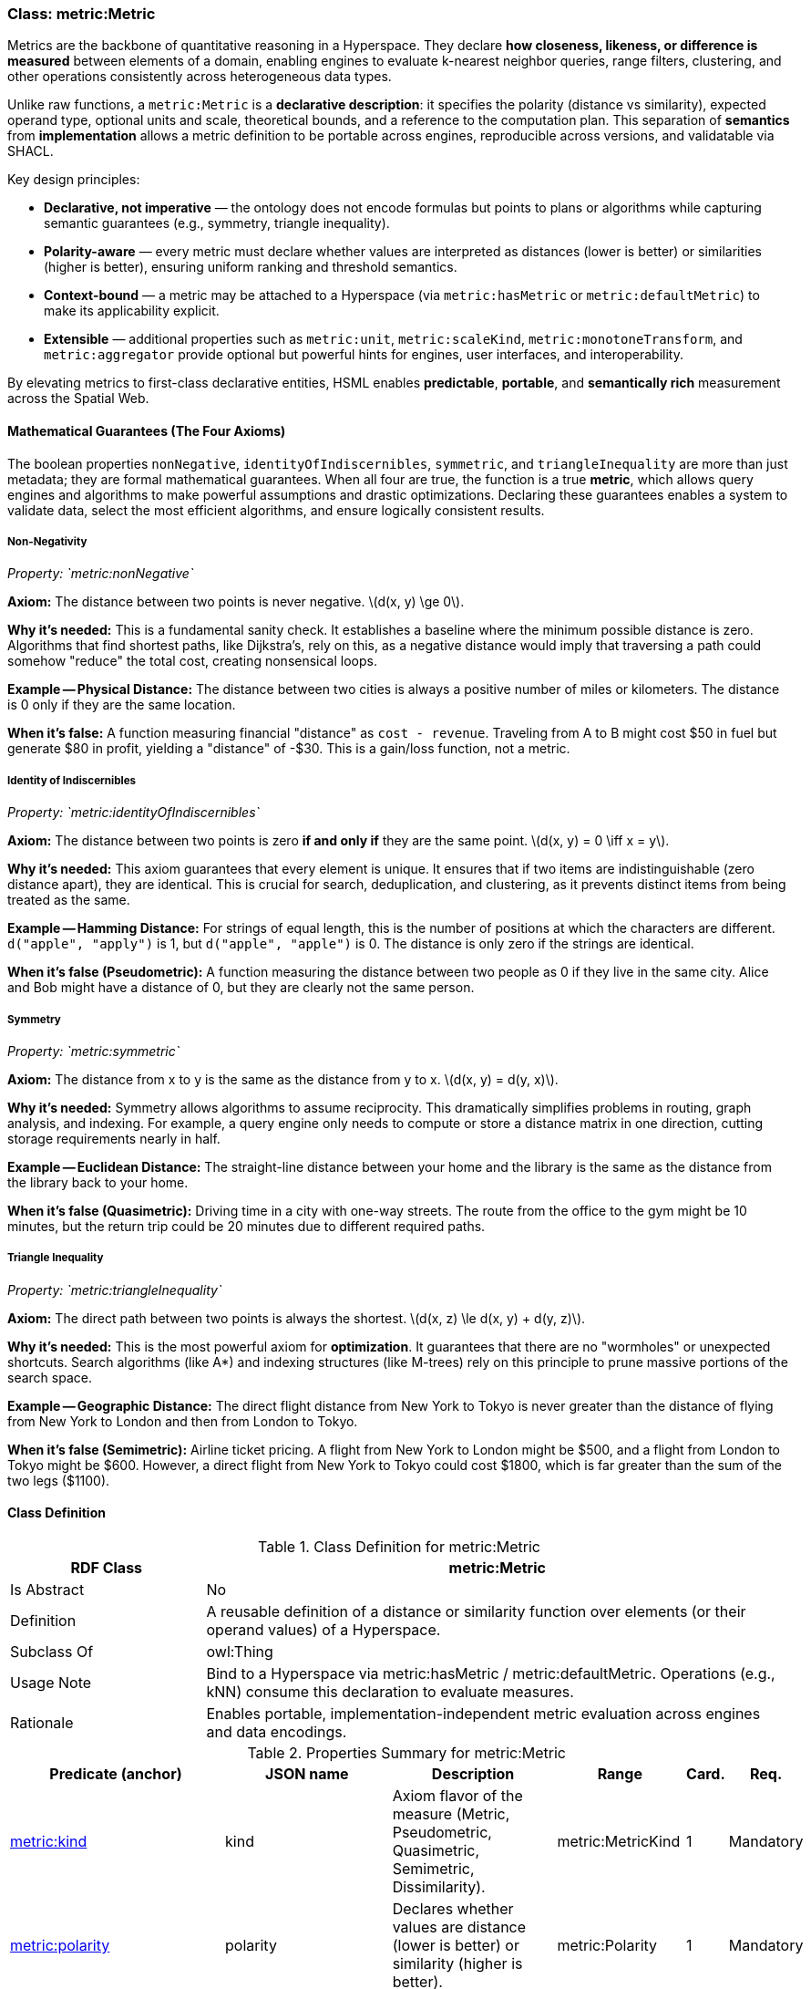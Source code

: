[[metric-metric]]
=== Class: metric:Metric

Metrics are the backbone of quantitative reasoning in a Hyperspace.  
They declare *how closeness, likeness, or difference is measured* between elements of a domain, enabling engines to evaluate k-nearest neighbor queries, range filters, clustering, and other operations consistently across heterogeneous data types.

Unlike raw functions, a `metric:Metric` is a **declarative description**: it specifies the polarity (distance vs similarity), expected operand type, optional units and scale, theoretical bounds, and a reference to the computation plan.  
This separation of *semantics* from *implementation* allows a metric definition to be portable across engines, reproducible across versions, and validatable via SHACL.

Key design principles:

* **Declarative, not imperative** — the ontology does not encode formulas but points to plans or algorithms while capturing semantic guarantees (e.g., symmetry, triangle inequality).
* **Polarity-aware** — every metric must declare whether values are interpreted as distances (lower is better) or similarities (higher is better), ensuring uniform ranking and threshold semantics.
* **Context-bound** — a metric may be attached to a Hyperspace (via `metric:hasMetric` or `metric:defaultMetric`) to make its applicability explicit.
* **Extensible** — additional properties such as `metric:unit`, `metric:scaleKind`, `metric:monotoneTransform`, and `metric:aggregator` provide optional but powerful hints for engines, user interfaces, and interoperability.

By elevating metrics to first-class declarative entities, HSML enables **predictable**, **portable**, and **semantically rich** measurement across the Spatial Web.

[[metric-axioms]]
==== Mathematical Guarantees (The Four Axioms)

The boolean properties `nonNegative`, `identityOfIndiscernibles`, `symmetric`, and `triangleInequality` are more than just metadata; they are formal mathematical guarantees. When all four are true, the function is a true *metric*, which allows query engines and algorithms to make powerful assumptions and drastic optimizations. Declaring these guarantees enables a system to validate data, select the most efficient algorithms, and ensure logically consistent results.

===== Non-Negativity
:anchor: metric-metric-property-nonNegative
_Property: `metric:nonNegative`_

*Axiom:* The distance between two points is never negative. latexmath:[d(x, y) \ge 0].

*Why it's needed:* This is a fundamental sanity check. It establishes a baseline where the minimum possible distance is zero. Algorithms that find shortest paths, like Dijkstra's, rely on this, as a negative distance would imply that traversing a path could somehow "reduce" the total cost, creating nonsensical loops.

*Example -- Physical Distance:* The distance between two cities is always a positive number of miles or kilometers. The distance is 0 only if they are the same location.

*When it's false:* A function measuring financial "distance" as `cost - revenue`. Traveling from A to B might cost $50 in fuel but generate $80 in profit, yielding a "distance" of -$30. This is a gain/loss function, not a metric.

===== Identity of Indiscernibles
:anchor: metric-metric-property-identity
_Property: `metric:identityOfIndiscernibles`_

*Axiom:* The distance between two points is zero *if and only if* they are the same point. latexmath:[d(x, y) = 0 \iff x = y].

*Why it's needed:* This axiom guarantees that every element is unique. It ensures that if two items are indistinguishable (zero distance apart), they are identical. This is crucial for search, deduplication, and clustering, as it prevents distinct items from being treated as the same.

*Example -- Hamming Distance:* For strings of equal length, this is the number of positions at which the characters are different. `d("apple", "apply")` is 1, but `d("apple", "apple")` is 0. The distance is only zero if the strings are identical.

*When it's false (Pseudometric):* A function measuring the distance between two people as 0 if they live in the same city. Alice and Bob might have a distance of 0, but they are clearly not the same person.

===== Symmetry
:anchor: metric-metric-property-symmetric
_Property: `metric:symmetric`_

*Axiom:* The distance from x to y is the same as the distance from y to x. latexmath:[d(x, y) = d(y, x)].

*Why it's needed:* Symmetry allows algorithms to assume reciprocity. This dramatically simplifies problems in routing, graph analysis, and indexing. For example, a query engine only needs to compute or store a distance matrix in one direction, cutting storage requirements nearly in half.

*Example -- Euclidean Distance:* The straight-line distance between your home and the library is the same as the distance from the library back to your home.

*When it's false (Quasimetric):* Driving time in a city with one-way streets. The route from the office to the gym might be 10 minutes, but the return trip could be 20 minutes due to different required paths.

===== Triangle Inequality
:anchor: metric-metric-property-triangle
_Property: `metric:triangleInequality`_

*Axiom:* The direct path between two points is always the shortest. latexmath:[d(x, z) \le d(x, y) + d(y, z)].

*Why it's needed:* This is the most powerful axiom for *optimization*. It guarantees that there are no "wormholes" or unexpected shortcuts. Search algorithms (like A*) and indexing structures (like M-trees) rely on this principle to prune massive portions of the search space.

*Example -- Geographic Distance:* The direct flight distance from New York to Tokyo is never greater than the distance of flying from New York to London and then from London to Tokyo.

*When it's false (Semimetric):* Airline ticket pricing. A flight from New York to London might be $500, and a flight from London to Tokyo might be $600. However, a direct flight from New York to Tokyo could cost $1800, which is far greater than the sum of the two legs ($1100).



[[metric-metric-class]]
==== Class Definition

.Class Definition for metric:Metric
[cols="1,3",options="header"]
|===
| RDF Class | metric:Metric
| Is Abstract | No
| Definition | A reusable definition of a distance or similarity function over elements (or their operand values) of a Hyperspace.
| Subclass Of | owl:Thing
| Usage Note | Bind to a Hyperspace via metric:hasMetric / metric:defaultMetric. Operations (e.g., kNN) consume this declaration to evaluate measures.
| Rationale | Enables portable, implementation-independent metric evaluation across engines and data encodings.
|===

.Properties Summary for metric:Metric
[cols="2,2,4,2,1,2",options="header"]
|===
| Predicate (anchor) | JSON name | Description | Range | Card. | Req.

| <<metric-metric-property-kind,metric:kind>>
| kind
| Axiom flavor of the measure (Metric, Pseudometric, Quasimetric, Semimetric, Dissimilarity).
| metric:MetricKind
| 1
| Mandatory

| <<metric-metric-property-polarity,metric:polarity>>
| polarity
| Declares whether values are distance (lower is better) or similarity (higher is better).
| metric:Polarity
| 1
| Mandatory

| <<metric-metric-property-onType,metric:onType>>
| onType
| Declares the element type (class) or literal datatype the metric expects.
| rdfs:Class or Datatype (IRI)
| 1
| Mandatory

| <<metric-metric-property-operandProperty,metric:operandProperty>>
| operandProperty
| Property from a resource element to its operand value (e.g., embedding vector, WKT, color triple).
| rdf:Property (IRI)
| 0..1
| Optional

| <<metric-metric-property-valueType,metric:valueType>>
| valueType
| Datatype of operand and/or measure values used by the metric (e.g., xsd:decimal, xsd:double, rdf:JSON).
| rdfs:Datatype
| 0..1
| Optional

| <<metric-metric-property-unit,metric:unit>>
| unit
| Unit of the measure (e.g., a QUDT/UCUM IRI).
| IRI
| 0..1
| Optional

| <<metric-metric-property-scaleKind,metric:scaleKind>>
| scaleKind
| Optional measurement scale hint (Ratio, Interval, Ordinal, UnitInterval).
| metric:ScaleKind
| 0..1
| Optional

| <<metric-metric-property-rangeMin,metric:rangeMin>>
| rangeMin
| Minimum attainable value (e.g., 0).
| xsd:decimal
| 0..1
| Optional

| <<metric-metric-property-rangeMax,metric:rangeMax>>
| rangeMax
| Maximum attainable value (e.g., 1 for normalized similarity).
| xsd:decimal
| 0..1
| Optional

| <<metric-metric-property-function,metric:function>>
| function
| IRI of an algorithm/function/plan that computes the measure (e.g., prov:Plan, code/service IRI).
| IRI
| 0..*
| Optional

| <<metric-metric-property-version,metric:functionVersion>>
| functionVersion
| Version tag for the referenced function/plan to ensure reproducibility.
| xsd:string
| 0..1
| Optional

| <<metric-metric-property-aggregator,metric:aggregator>>
| aggregator
| Default path aggregation for step-wise costs (e.g., metric:Sum, metric:Max).
| metric:Aggregator
| 0..1
| Optional

| <<metric-metric-property-edgeWeightProperty,metric:edgeWeightProperty>>
| edgeWeightProperty
| Edge/step property to read precomputed weights for this metric (overrides metric:weightProperty on the space).
| rdf:Property (IRI)
| 0..1
| Optional

| <<metric-metric-property-monotoneTransform,metric:monotoneTransform>>
| monotoneTransform
| Monotone mapping (IRI) to convert distance↔similarity or re-scale (e.g., f(d)=1/(1+d), f(s)=1−s).
| IRI
| 0..1
| Optional

| <<metric-metric-property-symmetric,metric:symmetric>>
| symmetric
| Whether d(x,y)=d(y,x). Defaults TRUE for metrics.
| xsd:boolean
| 0..1
| Optional

| <<metric-metric-property-identity,metric:identityOfIndiscernibles>>
| identityOfIndiscernibles
| Whether d(x,y)=0 ⇒ x=y. Defaults TRUE for metrics.
| xsd:boolean
| 0..1
| Optional

| <<metric-metric-property-triangle,metric:triangleInequality>>
| triangleInequality
| Whether d(x,z) ≤ d(x,y)+d(y,z). Defaults TRUE for metrics.
| xsd:boolean
| 0..1
| Optional

| <<metric-metric-property-nonNegative,metric:nonNegative>>
| nonNegative
| Whether values are guaranteed ≥ 0. Defaults TRUE.
| xsd:boolean
| 0..1
| Optional
|===

[[metric-metric-properties]]
==== Properties (Metric)

[[metric-metric-property-kind]]
===== Property: kind
.Property Definition: metric:kind
[cols="2,4"]
|===
| Property | metric:kind
| IRI | https://www.spatialwebfoundation.org/ns/hsml/hyperspace/metric#kind

| Domain | metric:Metric
| Range | metric:MetricKind
| Definition | Tags the axiom flavor (e.g., metric:Metric, metric:Pseudometric).
|===

[[metric-metric-property-polarity]]
===== Property: polarity

.Property Definition: metric:polarity
[cols="2,4"]
|===
| Property | metric:polarity
| IRI | https://www.spatialwebfoundation.org/ns/hsml/hyperspace/metric#polarity

| Domain | metric:Metric
| Range | metric:Polarity
| Definition | Declares whether the metric yields distance (lower is better) or similarity (higher is better).
|===

[[metric-metric-property-onType]]
===== Property: onType

.Property Definition: metric:onType
[cols="2,4"]
|===
| Property | metric:onType
| IRI | https://www.spatialwebfoundation.org/ns/hsml/hyperspace/metric#onType

| Domain | metric:Metric
| Range | rdfs:Class or Datatype (IRI)
| Definition | Declares the expected element class (resource elements) or literal datatype (literal elements) over which the metric operates.
|===

[[metric-metric-property-operandProperty]]
===== Property: operandProperty (Optional)

.Property Definition: metric:operandProperty
[cols="2,4"]
|===
| Property | metric:operandProperty
| IRI | https://www.spatialwebfoundation.org/ns/hsml/hyperspace/metric#operandProperty

| Domain | metric:Metric
| Range | rdf:Property (IRI)
| Definition | If elements are resources, names the property that yields the operand value used by the metric (e.g., ex:embedding, geo:asWKT, vector:asArray).
| Usage Note | Omit when elements are literals of the declared metric:onType; the literal itself is the operand.
|===

[[metric-metric-property-valueType]]
===== Property: valueType (Optional)

.Property Definition: metric:valueType
[cols="2,4"]
|===
| Property | metric:valueType
| IRI | https://www.spatialwebfoundation.org/ns/hsml/hyperspace/metric#valueType

| Domain | metric:Metric
| Range | rdfs:Datatype
| Definition | Datatype of operands and/or distance/similarity values used by the metric (e.g., xsd:decimal, xsd:double, rdf:JSON).
|===

[[metric-metric-property-unit]]
===== Property: unit (Optional)

.Property Definition: metric:unit
[cols="2,4"]
|===
| Property | metric:unit
| IRI | https://www.spatialwebfoundation.org/ns/hsml/hyperspace/metric#unit

| Domain | metric:Metric
| Range | IRI (e.g., QUDT/OM/UCUM)
| Definition | Unit associated with the measure values (when applicable).
|===

[[metric-metric-property-scaleKind]]
===== Property: scaleKind (Optional)

.Property Definition: metric:scaleKind
[cols="2,4"]
|===
| Property | metric:scaleKind
| IRI | https://www.spatialwebfoundation.org/ns/hsml/hyperspace/metric#scaleKind

| Domain | metric:Metric
| Range | metric:ScaleKind
| Definition | Optional hint about the measurement scale (e.g., Ratio for distances; UnitInterval for normalized similarities).
|===

[[metric-metric-property-rangeMin]]
===== Property: rangeMin (Optional)

.Property Definition: metric:rangeMin
[cols="2,4"]
|===
| Property | metric:rangeMin
| IRI | https://www.spatialwebfoundation.org/ns/hsml/hyperspace/metric#rangeMin

| Domain | metric:Metric
| Range | xsd:decimal
| Definition | Theoretical or enforced minimum of the measure domain.
|===

[[metric-metric-property-rangeMax]]
===== Property: rangeMax (Optional)

.Property Definition: metric:rangeMax
[cols="2,4"]
|===
| Property | metric:rangeMax
| IRI | https://www.spatialwebfoundation.org/ns/hsml/hyperspace/metric#rangeMax

| Domain | metric:Metric
| Range | xsd:decimal
| Definition | Theoretical or enforced maximum of the measure domain (e.g., 1.0 for normalized similarity).
|===

[[metric-metric-property-function]]
===== Property: function (Optional)

.Property Definition: metric:function
[cols="2,4"]
|===
| Property | metric:function
| IRI | https://www.spatialwebfoundation.org/ns/hsml/hyperspace/metric#function

| Domain | metric:Metric
| Range | IRI
| Definition | Identifies an algorithm, plan, or service endpoint that evaluates the metric (e.g., prov:Plan, API/operation IRI).
|===

[[metric-metric-property-version]]
===== Property: functionVersion (Optional)

.Property Definition: metric:functionVersion
[cols="2,4"]
|===
| Property | metric:functionVersion
| IRI | https://www.spatialwebfoundation.org/ns/hsml/hyperspace/metric#functionVersion

| Domain | metric:Metric
| Range | xsd:string
| Definition | Version string for the referenced function/plan (for reproducibility).
|===

[[metric-metric-property-aggregator]]
===== Property: aggregator (Optional)

.Property Definition: metric:aggregator
[cols="2,4"]
|===
| Property | metric:aggregator
| IRI | https://www.spatialwebfoundation.org/ns/hsml/hyperspace/metric#aggregator

| Domain | metric:Metric
| Range | metric:Aggregator
| Definition | Default aggregator for composing step costs into a path cost (e.g., sum, max). Engines MAY override at operation time.
|===

[[metric-metric-property-edgeWeightProperty]]
===== Property: edgeWeightProperty (Optional)

.Property Definition: metric:edgeWeightProperty
[cols="2,4"]
|===
| Property | metric:edgeWeightProperty
| IRI | https://www.spatialwebfoundation.org/ns/hsml/hyperspace/metric#edgeWeightProperty

| Domain | metric:Metric
| Range | rdf:Property (IRI)
| Definition | Names a property on edges/steps that carries precomputed weights for this metric (overrides space-level metric:weightProperty).
|===

[[metric-metric-property-monotoneTransform]]
===== Property: monotoneTransform (Optional)

.Property Definition: metric:monotoneTransform
[cols="2,4"]
|===
| Property | metric:monotoneTransform
| IRI | https://www.spatialwebfoundation.org/ns/hsml/hyperspace/metric#monotoneTransform

| Domain | metric:Metric
| Range | IRI
| Definition | Identifies a monotone mapping to invert polarity or re-scale results (e.g., distance→similarity via f(d)=1/(1+d); similarity→distance via f(s)=1−s)).
| Usage Note | The target of this IRI MAY be a prov:Plan, code function, or math expression resource.
|===

[[metric-metric-property-symmetric]]
===== Property: symmetric (Optional)

.Property Definition: metric:symmetric
[cols="2,4"]
|===
| Property | metric:symmetric
| IRI | https://www.spatialwebfoundation.org/ns/hsml/hyperspace/metric#symmetric

| Domain | metric:Metric
| Range | xsd:boolean
| Definition | Indicates whether the measure is symmetric.
|===

[[metric-metric-property-identity]]
===== Property: identityOfIndiscernibles (Optional)

.Property Definition: metric:identityOfIndiscernibles
[cols="2,4"]
|===
| Property | metric:identityOfIndiscernibles
| IRI | https://www.spatialwebfoundation.org/ns/hsml/hyperspace/metric#identityOfIndiscernibles

| Domain | metric:Metric
| Range | xsd:boolean
| Definition | Indicates whether d(x,y)=0 implies x=y.
|===

[[metric-metric-property-triangle]]
===== Property: triangleInequality (Optional)

.Property Definition: metric:triangleInequality
[cols="2,4"]
|===
| Property | metric:triangleInequality
| IRI | https://www.spatialwebfoundation.org/ns/hsml/hyperspace/metric#triangleInequality

| Domain | metric:Metric
| Range | xsd:boolean
| Definition | Indicates whether the triangle inequality holds.
|===

[[metric-metric-property-nonNegative]]
===== Property: nonNegative (Optional)

.Property Definition: metric:nonNegative
[cols="2,4"]
|===
| Property | metric:nonNegative
| IRI | https://www.spatialwebfoundation.org/ns/hsml/hyperspace/metric#nonNegative

| Domain | metric:Metric
| Range | xsd:boolean
| Definition | Indicates whether values are guaranteed to be non-negative (typical for distances).
|===